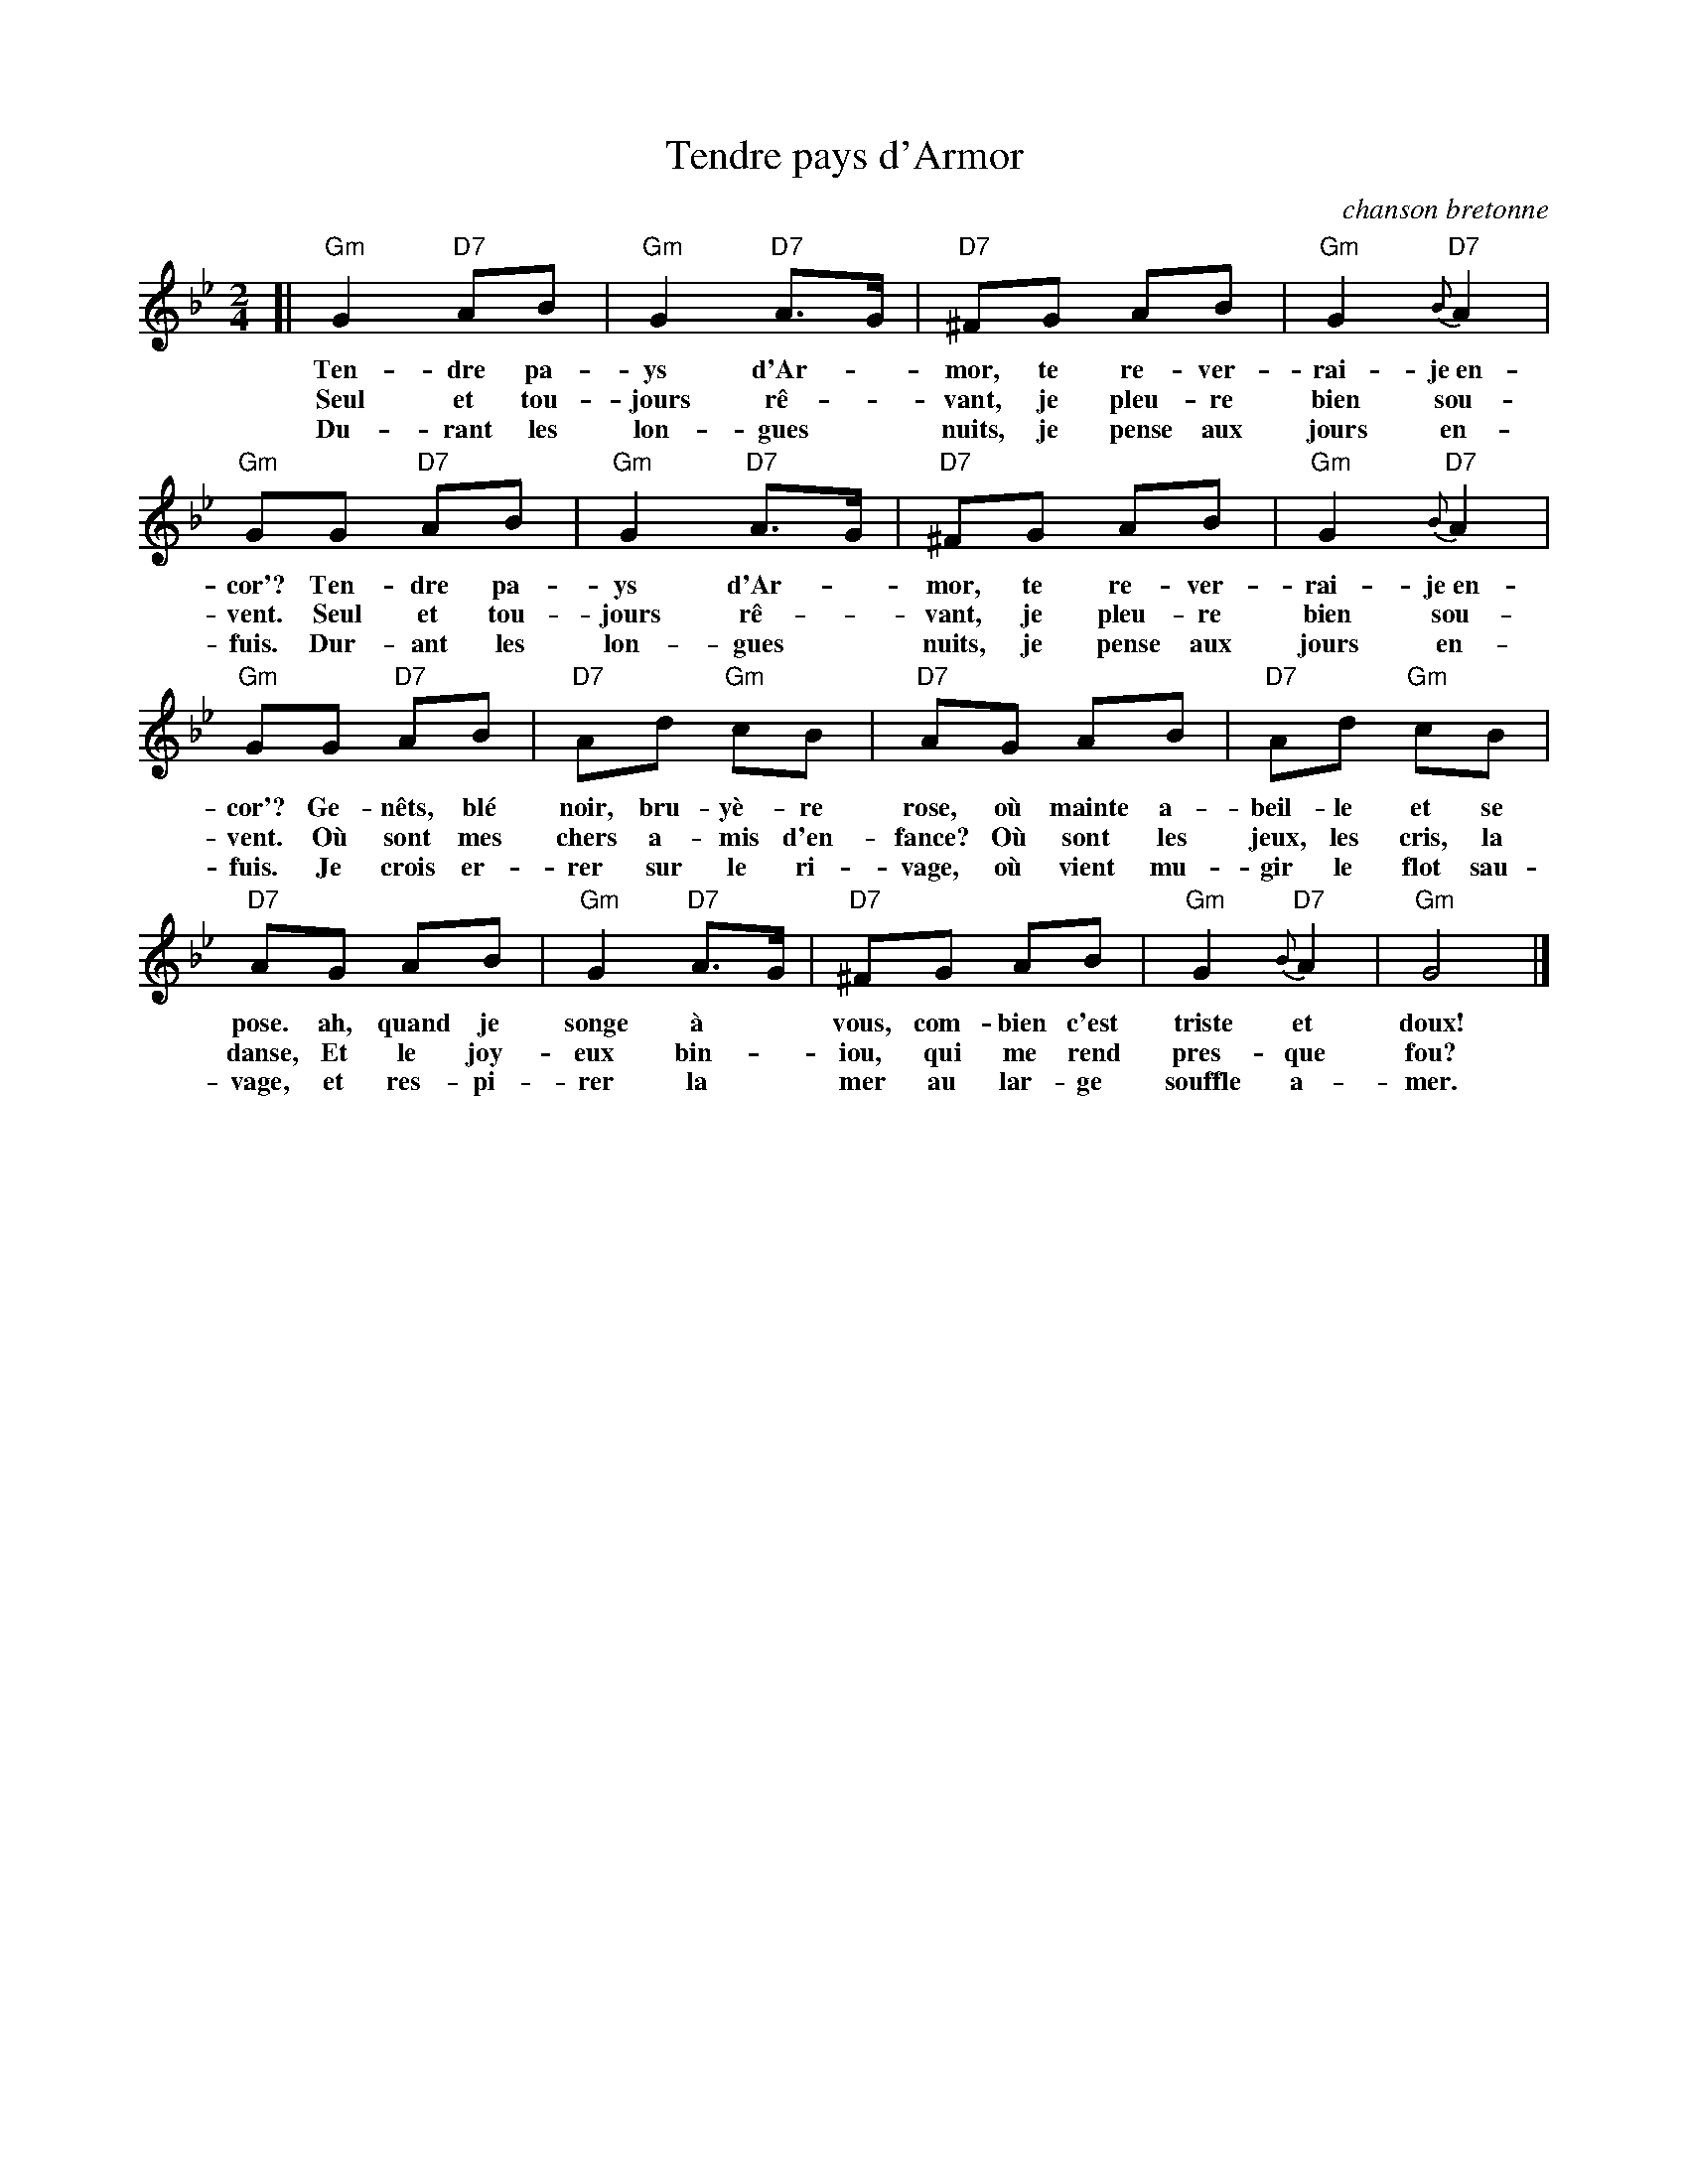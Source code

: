 X: 1
T: Tendre pays d'Armor
O: chanson bretonne
M: 2/4
L: 1/8
Z: 2011 John Chambers <jc:trillian.mit.edu>
B: "Chants de France" The Thrift Press, Ithaca, New York, 1934
N: No editor or arranger named
%Q: "Adagio"
K: Gm
[|\
"Gm"G2 "D7"AB | "Gm"G2 "D7"A>G | "D7"^FG AB | "Gm"G2 "D7"{B}A2 |
w: Ten-dre pa-ys d'Ar-*mor, te re-ver-rai-je~en-
w: Seul et tou-jours r\^e-*vant, je pleu-re bien sou-
w: Du-rant les lon-gues* nuits, je pense aux jours en-
"Gm"GG "D7"AB | "Gm"G2 "D7"A>G | "D7"^FG AB | "Gm"G2 "D7"{B}A2 |
w: cor'? Ten-dre pa-ys d'Ar-*mor, te re-ver-rai-je~en-
w: vent. Seul et tou-jours r\^e-*vant, je pleu-re  bien sou-
w: fuis. Dur-ant les lon-gues* nuits, je pense aux jours en-
"Gm"GG "D7"AB | "D7"Ad "Gm"cB | "D7"AG AB | "D7"Ad "Gm"cB |
w: cor'? Ge-n\^ets, bl\'e noir, bru-y\`e-re rose, o\`u mainte a-beil-le et se
w: vent. O\`u sont mes chers a-mis d'en-fance? O\`u sont les jeux, les cris, la
w: fuis. Je crois er-rer sur le ri-vage, o\`u vient mu-gir le flot sau-
"D7"AG AB | "Gm"G2 "D7"A>G | "D7"^FG AB | "Gm"G2 "D7"{B}A2 | "Gm"G4 |]
w: pose. ah, quand je songe \`a* vous, com-bien c'est triste et doux!
w: danse, Et le joy-eux bin-*iou, qui me rend pres-que fou?
w: vage, et res-pi-rer la* mer au lar-ge souffle a-mer.
